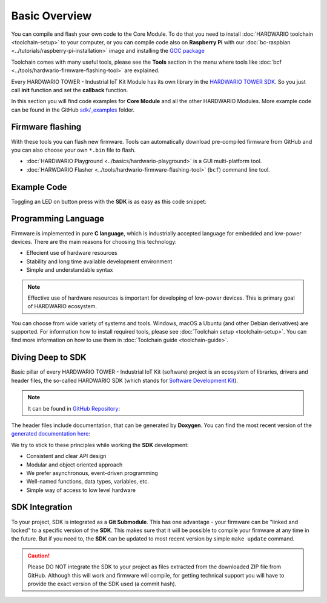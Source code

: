 ##############
Basic Overview
##############

You can compile and flash your own code to the Core Module. To do that you need to install :doc:`HARDWARIO toolchain <toolchain-setup>` to your computer,
or you can compile code also on **Raspberry Pi** with our
:doc:`bc-raspbian <../tutorials/raspberry-pi-installation>` image and installing
the `GCC package <https://forum.hardwario.com/t/how-to-compile-bigclown-firmware-on-raspberry-pi/271/10>`_

Toolchain comes with many useful tools, please see the **Tools** section in the menu where tools like :doc:`bcf <../tools/hardwario-firmware-flashing-tool>` are explained.

Every HARDWARIO TOWER - Industrial IoT Kit Module has its own library in the `HARDWARIO TOWER SDK <https://sdk.hardwario.com>`_.
So you just call **init** function and set the **callback** function.

In this section you will find code examples for **Core Module** and all the other HARDWARIO Modules.
More example code can be found in the GitHub `sdk/_examples <https://github.com/hardwario/bcf-sdk/tree/master/_examples>`_ folder.

*****************
Firmware flashing
*****************

With these tools you can flash new firmware.
Tools can automatically download pre-compiled firmware from GitHub and you can also choose your own ``*.bin`` file to flash.

- :doc:`HARDWARIO Playground <../basics/hardwario-playground>` is a GUI multi-platform tool.
- :doc:`HARWDARIO Flasher <../tools/hardwario-firmware-flashing-tool>` (``bcf``) command line tool.

************
Example Code
************

Toggling an LED on button press with the **SDK** is as easy as this code snippet:

.. code-block:: c
    :linenos:

    #include <application.h>

    // LED instance
    bc_led_t led;

    // Button instance
    bc_button_t button;

    void button_event_handler(bc_button_t *self, bc_button_event_t event, void *event_param)
    {
        if (event == BC_BUTTON_EVENT_PRESS)
        {
            bc_led_set_mode(&led, BC_LED_MODE_TOGGLE);
        }
    }

    void application_init(void)
    {
        // Initialize LED
        bc_led_init(&led, BC_GPIO_LED, false, false);
        bc_led_set_mode(&led, BC_LED_MODE_ON);

        // Initialize button
        bc_button_init(&button, BC_GPIO_BUTTON, BC_GPIO_PULL_DOWN, false);
        bc_button_set_event_handler(&button, button_event_handler, NULL);
    }

********************
Programming Language
********************

Firmware is implemented in pure **C language**, which is industrially accepted language for embedded and low-power devices.
There are the main reasons for choosing this technology:

- Effecient use of hardware resources
- Stability and long time available development environment
- Simple and understandable syntax

.. note::

    Effective use of hardware resources is important for developing of low-power devices. This is primary goal of HARDWARIO ecosystem.

You can choose from wide variety of systems and tools. Windows, macOS a Ubuntu (and other Debian derivatives) are supported.
For information how to install required tools, please see :doc:`Toolchain setup <toolchain-setup>`.
You can find more information on how to use them in :doc:`Toolchain guide <toolchain-guide>`.

******************
Diving Deep to SDK
******************

Basic pillar of every HARDWARIO TOWER - Industrial IoT Kit (software) project is an ecosystem of libraries, drivers and header files,
the so-called HARDWARIO SDK (which stands for `Software Development Kit <https://en.wikipedia.org/wiki/Software_development_kit>`_).

.. note::

    It can be found in `GitHub Repository <https://github.com/hardwario/bcf-sdk>`_:

The header files include documentation, that can be generated by **Doxygen**.
You can find the most recent version of the `generated documentation here <https://sdk.hardwario.com>`_:


We try to stick to these principles while working the **SDK** development:

- Consistent and clear API design
- Modular and object oriented approach
- We prefer asynchronous, event-driven programming
- Well-named functions, data types, variables, etc.
- Simple way of access to low level hardware

***************
SDK Integration
***************

To your project, SDK is integrated as a **Git Submodule**. This has one advantage - your firmware can be "linked and locked" to a specific version of the **SDK**.
This makes sure that it will be possible to compile your firmware at any time in the future.
But if you need to, the **SDK** can be updated to most recent version by simple ``make update`` command.

.. caution::

    Please DO NOT integrate the SDK to your project as files extracted from the downloaded ZIP file from GitHub.
    Although this will work and firmware will compile,
    for getting technical support you will have to provide the exact version of the SDK used (a commit hash).


